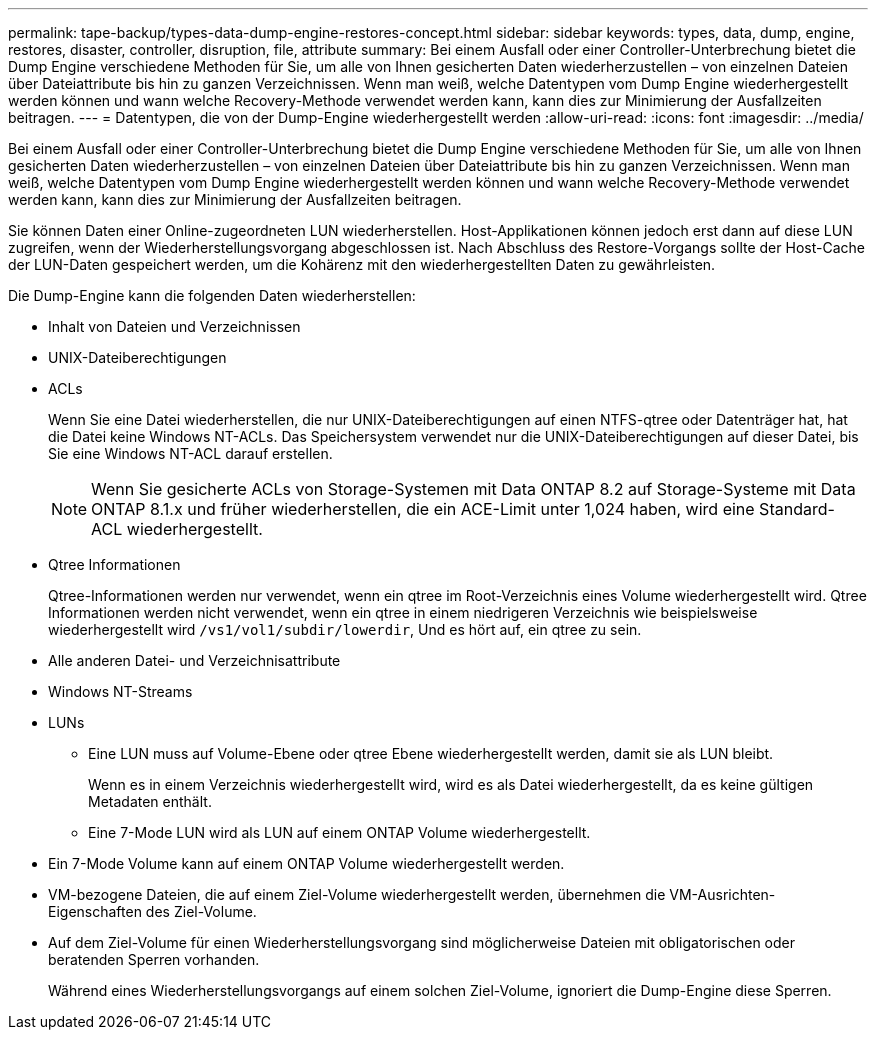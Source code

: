 ---
permalink: tape-backup/types-data-dump-engine-restores-concept.html 
sidebar: sidebar 
keywords: types, data, dump, engine, restores, disaster, controller, disruption, file, attribute 
summary: Bei einem Ausfall oder einer Controller-Unterbrechung bietet die Dump Engine verschiedene Methoden für Sie, um alle von Ihnen gesicherten Daten wiederherzustellen – von einzelnen Dateien über Dateiattribute bis hin zu ganzen Verzeichnissen. Wenn man weiß, welche Datentypen vom Dump Engine wiederhergestellt werden können und wann welche Recovery-Methode verwendet werden kann, kann dies zur Minimierung der Ausfallzeiten beitragen. 
---
= Datentypen, die von der Dump-Engine wiederhergestellt werden
:allow-uri-read: 
:icons: font
:imagesdir: ../media/


[role="lead"]
Bei einem Ausfall oder einer Controller-Unterbrechung bietet die Dump Engine verschiedene Methoden für Sie, um alle von Ihnen gesicherten Daten wiederherzustellen – von einzelnen Dateien über Dateiattribute bis hin zu ganzen Verzeichnissen. Wenn man weiß, welche Datentypen vom Dump Engine wiederhergestellt werden können und wann welche Recovery-Methode verwendet werden kann, kann dies zur Minimierung der Ausfallzeiten beitragen.

Sie können Daten einer Online-zugeordneten LUN wiederherstellen. Host-Applikationen können jedoch erst dann auf diese LUN zugreifen, wenn der Wiederherstellungsvorgang abgeschlossen ist. Nach Abschluss des Restore-Vorgangs sollte der Host-Cache der LUN-Daten gespeichert werden, um die Kohärenz mit den wiederhergestellten Daten zu gewährleisten.

Die Dump-Engine kann die folgenden Daten wiederherstellen:

* Inhalt von Dateien und Verzeichnissen
* UNIX-Dateiberechtigungen
* ACLs
+
Wenn Sie eine Datei wiederherstellen, die nur UNIX-Dateiberechtigungen auf einen NTFS-qtree oder Datenträger hat, hat die Datei keine Windows NT-ACLs. Das Speichersystem verwendet nur die UNIX-Dateiberechtigungen auf dieser Datei, bis Sie eine Windows NT-ACL darauf erstellen.

+
[NOTE]
====
Wenn Sie gesicherte ACLs von Storage-Systemen mit Data ONTAP 8.2 auf Storage-Systeme mit Data ONTAP 8.1.x und früher wiederherstellen, die ein ACE-Limit unter 1,024 haben, wird eine Standard-ACL wiederhergestellt.

====
* Qtree Informationen
+
Qtree-Informationen werden nur verwendet, wenn ein qtree im Root-Verzeichnis eines Volume wiederhergestellt wird. Qtree Informationen werden nicht verwendet, wenn ein qtree in einem niedrigeren Verzeichnis wie beispielsweise wiederhergestellt wird `/vs1/vol1/subdir/lowerdir`, Und es hört auf, ein qtree zu sein.

* Alle anderen Datei- und Verzeichnisattribute
* Windows NT-Streams
* LUNs
+
** Eine LUN muss auf Volume-Ebene oder qtree Ebene wiederhergestellt werden, damit sie als LUN bleibt.
+
Wenn es in einem Verzeichnis wiederhergestellt wird, wird es als Datei wiederhergestellt, da es keine gültigen Metadaten enthält.

** Eine 7-Mode LUN wird als LUN auf einem ONTAP Volume wiederhergestellt.


* Ein 7-Mode Volume kann auf einem ONTAP Volume wiederhergestellt werden.
* VM-bezogene Dateien, die auf einem Ziel-Volume wiederhergestellt werden, übernehmen die VM-Ausrichten-Eigenschaften des Ziel-Volume.
* Auf dem Ziel-Volume für einen Wiederherstellungsvorgang sind möglicherweise Dateien mit obligatorischen oder beratenden Sperren vorhanden.
+
Während eines Wiederherstellungsvorgangs auf einem solchen Ziel-Volume, ignoriert die Dump-Engine diese Sperren.


